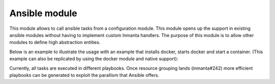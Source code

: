 Ansible module
==============

This module allows to call ansible tasks from a configuration module. This module opens up the support in existing ansible
modules without having to implement custom Inmanta handlers. The purpose of this module is to allow other modules to define
high abstraction entities.

Below is an example to illustrate the usage with an example that installs docker, starts docker and start a container. (This
example can also be replicated by using the docker module and native support):

.. code-block:: inmanta
    :linenos:

    import ansible

    p_docker = ansible::Task(module="yum", name="install docker", host="localhost",
                             args={"name": "docker", "state": "installed"})
    s_docker = ansible::Task(module="systemd", name="start docker", host="localhost",
                             args={"name": "docker", "enabled": "yes", "state": "started"},
                             requires=p_docker)

    ubuntu_sleep = ansible::Task(module="docker_container", name="start container", requires=s_docker, host="localhost",
                                 args={"name": "mycontainer", "state": "present", "image": "ubuntu:16.04", "command": "sleep infinity"})


Currently, all tasks are executed in different playbooks. Once resource grouping lands (inmanta#242) more efficient playbooks
can be generated to exploit the parallism that Ansible offers.
